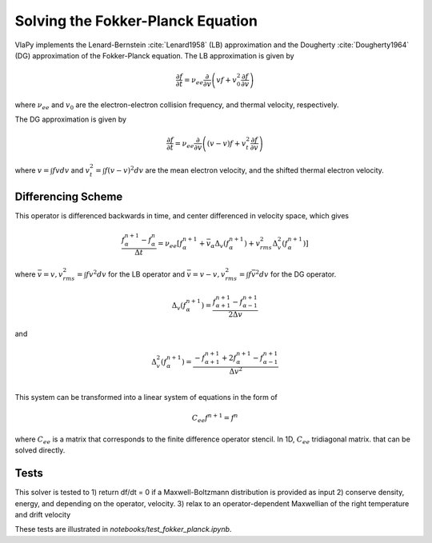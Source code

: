 Solving the Fokker-Planck Equation
----------------------------------------

VlaPy implements the Lenard-Bernstein :cite:`Lenard1958` (LB) approximation and the Dougherty :cite:`Dougherty1964` (DG)
approximation of the Fokker-Planck equation. The LB approximation is given by

.. math::
    \frac{\partial f}{\partial t} = \nu_{ee} \frac{\partial}{\partial v} \left(v f + v_0^2 \frac{\partial f}{\partial v} \right)

where :math:`\nu_{ee}` and :math:`v_0` are the electron-electron collision frequency, and thermal velocity, respectively.

The DG approximation is given by

.. math::
    \frac{\partial f}{\partial t} = \nu_{ee} \frac{\partial}{\partial v} \left((v - \underline{v}) f + v_t^2 \frac{\partial f}{\partial v} \right)

where :math:`\underline{v} = \int f v dv` and :math:`v_t^2 = \int f (v - \underline{v})^2 dv` are the mean electron
velocity, and the shifted thermal electron velocity.


Differencing Scheme
====================

This operator is differenced backwards in time, and center differenced in velocity space, which gives

.. math::
    \frac{f^{n+1}_{\alpha} - f^{n}_{\alpha}}{\Delta t} = \nu_{ee} \left[f^{n+1}_\alpha + \bar{v}_\alpha \Delta_v(f^{n+1}_{\alpha}) + v_{rms}^2 \Delta^2_v(f^{n+1}_{\alpha})\right]

where :math:`\bar{v} = v, v_{rms}^2 = \int f v^2 dv` for the LB operator and :math:`\bar{v} = v - \underline{v}, v_{rms}^2 = \int f \bar{v}^2 dv` for the DG operator.

.. math::
    \Delta_v(f^{n+1}_{\alpha})= \frac{f^{n+1}_{\alpha+1} - f^{n+1}_{\alpha-1}}{2\Delta v}

and

.. math::
    \Delta^2_v(f^{n+1}_{\alpha})= \frac{-f^{n+1}_{\alpha+1} + 2f^{n+1}_{\alpha} - f^{n+1}_{\alpha-1}}{\Delta v^2} \\


This system can be transformed into a linear system of equations in the form of

.. math::
    C_{ee} f^{n+1} = f^{n}

where :math:`C_{ee}` is a matrix that corresponds to the finite difference operator stencil. In 1D, :math:`C_{ee}`
tridiagonal matrix.  that can be solved directly.


Tests
======

This solver is tested to
1) return df/dt = 0 if a Maxwell-Boltzmann distribution is provided as input
2) conserve density, energy, and depending on the operator, velocity.
3) relax to an operator-dependent Maxwellian of the right temperature and drift velocity

These tests are illustrated in `notebooks/test_fokker_planck.ipynb`.


.. bibliography:: bibs/fokkerplanck.bib